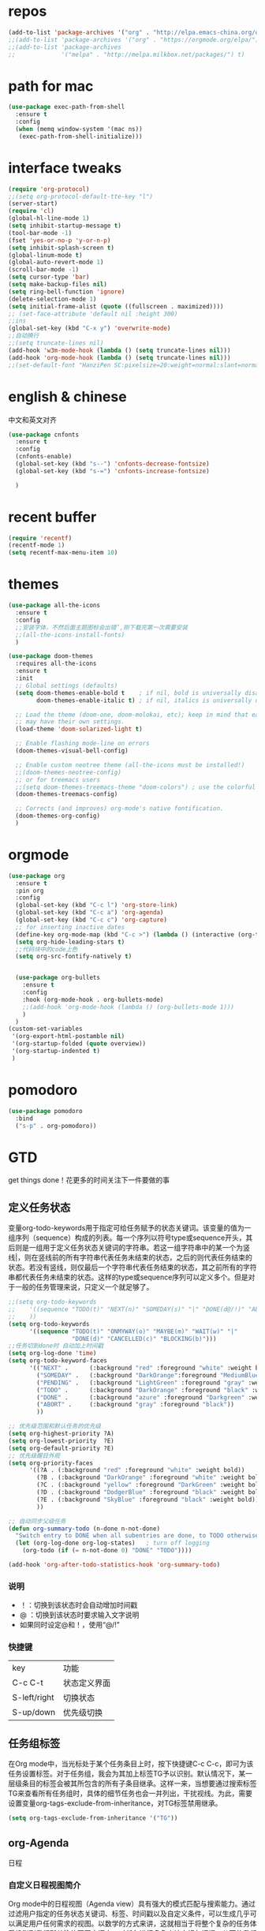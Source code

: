 #+STARTUP: overview
* repos
#+BEGIN_SRC emacs-lisp
  (add-to-list 'package-archives '("org" . "http://elpa.emacs-china.org/org/") t)
  ;;(add-to-list 'package-archives '("org" . "https://orgmode.org/elpa/") t)
  ;;(add-to-list 'package-archives
  ;;             '("melpa" . "http://melpa.milkbox.net/packages/") t)
#+END_SRC
* path for mac
#+begin_src emacs-lisp
  (use-package exec-path-from-shell
    :ensure t
    :config
    (when (memq window-system '(mac ns))
     (exec-path-from-shell-initialize)))
#+end_src
* interface tweaks
#+BEGIN_SRC emacs-lisp
  (require 'org-protocol)
  ;;(setq org-protocol-default-tte-key "l")
  (server-start)
  (require 'cl)
  (global-hl-line-mode 1)
  (setq inhibit-startup-message t)
  (tool-bar-mode -1)
  (fset 'yes-or-no-p 'y-or-n-p)
  (setq inhibit-splash-screen t)
  (global-linum-mode t)
  (global-auto-revert-mode 1)
  (scroll-bar-mode -1)
  (setq cursor-type 'bar)
  (setq make-backup-files nil)
  (setq ring-bell-function 'ignore)
  (delete-selection-mode 1)
  (setq initial-frame-alist (quote ((fullscreen . maximized))))
  ;; (set-face-attribute 'default nil :height 300)
  ;;ins
  (global-set-key (kbd "C-x y") 'overwrite-mode)
  ;;自动换行
  ;;(setq truncate-lines nil)
  (add-hook 'w3m-mode-hook (lambda () (setq truncate-lines nil)))
  (add-hook 'org-mode-hook (lambda () (setq truncate-lines nil)))
  ;;(set-default-font "HanziPen SC:pixelsize=20:weight=normal:slant=normal:width=normal:spacing=0:scalable=true")
#+END_SRC
* english & chinese
中文和英文对齐
#+begin_src emacs-lisp
  (use-package cnfonts
    :ensure t
    :config
    (cnfonts-enable)
    (global-set-key (kbd "s--") 'cnfonts-decrease-fontsize)
    (global-set-key (kbd "s-=") 'cnfonts-increase-fontsize)

    )
 #+end_src
* recent buffer
#+BEGIN_SRC emacs-lisp
(require 'recentf)
(recentf-mode 1)
(setq recentf-max-menu-item 10)

#+END_SRC
* themes
#+BEGIN_SRC emacs-lisp
  (use-package all-the-icons
    :ensure t
    :config
    ;;安装字体，不然后面主题图标会出错’,刚下载完第一次需要安装
    ;;(all-the-icons-install-fonts)
    )

  (use-package doom-themes
    :requires all-the-icons
    :ensure t
    :init
    ;; Global settings (defaults)
    (setq doom-themes-enable-bold t    ; if nil, bold is universally disabled
          doom-themes-enable-italic t) ; if nil, italics is universally disabled
  
    ;; Load the theme (doom-one, doom-molokai, etc); keep in mind that each theme
    ;; may have their own settings.
    (load-theme 'doom-solarized-light t)

    ;; Enable flashing mode-line on errors
    (doom-themes-visual-bell-config)

    ;; Enable custom neotree theme (all-the-icons must be installed!)
    ;;(doom-themes-neotree-config)
    ;; or for treemacs users
    ;;(setq doom-themes-treemacs-theme "doom-colors") ; use the colorful treemacs theme
    (doom-themes-treemacs-config)

    ;; Corrects (and improves) org-mode's native fontification.
    (doom-themes-org-config)
    )

#+END_SRC

* orgmode
#+BEGIN_SRC emacs-lisp
  (use-package org 
    :ensure t
    :pin org
    :config
    (global-set-key (kbd "C-c l") 'org-store-link)
    (global-set-key (kbd "C-c a") 'org-agenda)
    (global-set-key (kbd "C-c c") 'org-capture)
    ;; for inserting inactive dates
    (define-key org-mode-map (kbd "C-c >") (lambda () (interactive (org-time-stamp-inactive))))
    (setq org-hide-leading-stars t)
    ;;代码块中的code上色
    (setq org-src-fontify-natively t)


    (use-package org-bullets
      :ensure t
      :config
      :hook (org-mode-hook . org-bullets-mode)
      ;;(add-hook 'org-mode-hook (lambda () (org-bullets-mode 1)))
      )
    )
  (custom-set-variables
   '(org-export-html-postamble nil)
   '(org-startup-folded (quote overview))
   '(org-startup-indented t)
   )

#+END_SRC

#+RESULTS:

* pomodoro
#+BEGIN_SRC emacs-lisp
  (use-package pomodoro
    :bind
    ("s-p" . org-pomodoro))
#+END_SRC
* GTD
get things done！花更多的时间关注下一件要做的事
** 定义任务状态
变量org-todo-keywords用于指定可给任务赋予的状态关键词。该变量的值为一组序列（sequence）构成的列表。每一个序列以符号type或sequence开头，其后则是一组用于定义任务状态关键词的字符串。若这一组字符串中的某一个为竖线|，则在竖线前的所有字符串代表任务未结束的状态，之后的则代表任务结束的状态。若没有竖线，则仅最后一个字符串代表任务结束的状态，其之前所有的字符串都代表任务未结束的状态。这样的type或sequence序列可以定义多个。但是对于一般的任务管理来说，只定义一个就足够了。
#+BEGIN_SRC emacs-lisp
  ;;(setq org-todo-keywords
  ;;    '((sequence "TODO(t)" "NEXT(n)" "SOMEDAY(s)" "|" "DONE(d@/!)" "ABORT(a@/!)")
  ;;	))
  (setq org-todo-keywords
        '((sequence "TODO(t)" "ONMYWAY(o)" "MAYBE(m)" "WAIT(w)" "|"
                    "DONE(d)" "CANCELLED(c)" "BLOCKING(b)")))
  ;;任务切到done时 自动加上时间戳
  (setq org-log-done 'time)
  (setq org-todo-keyword-faces
        '(("NEXT" .      (:background "red" :foreground "white" :weight bold))
          ("SOMEDAY" .   (:background "DarkOrange":foreground "MediumBlue" :weight bold))
          ("PENDING" .   (:background "LightGreen" :foreground "gray" :weight bold))
          ("TODO" .      (:background "DarkOrange" :foreground "black" :weight bold))
          ("DONE" .      (:background "azure" :foreground "Darkgreen" :weight bold))
          ("ABORT" .     (:background "gray" :foreground "black"))
          ))

  ;; 优先级范围和默认任务的优先级
  (setq org-highest-priority ?A)
  (setq org-lowest-priority  ?E)
  (setq org-default-priority ?E)
  ;; 优先级醒目外观
  (setq org-priority-faces
        '((?A . (:background "red" :foreground "white" :weight bold))
          (?B . (:background "DarkOrange" :foreground "white" :weight bold))
          (?C . (:background "yellow" :foreground "DarkGreen" :weight bold))
          (?D . (:background "DodgerBlue" :foreground "black" :weight bold))
          (?E . (:background "SkyBlue" :foreground "black" :weight bold))
          ))

  ;; 自动同步父级任务
  (defun org-summary-todo (n-done n-not-done)
    "Switch entry to DONE when all subentries are done, to TODO otherwise."
    (let (org-log-done org-log-states)   ; turn off logging
      (org-todo (if (= n-not-done 0) "DONE" "TODO"))))

  (add-hook 'org-after-todo-statistics-hook 'org-summary-todo)
#+END_SRC
*** 说明
- ！：切换到该状态时会自动增加时间戳
- @ ：切换到该状态时要求输入文字说明
- 如果同时设定@和！，使用“@/!”
*** 快捷键

| key          | 功能         |
| C-c C-t      | 状态定义界面 |
| S-left/right | 切换状态     |
| S-up/down    | 优先级切换   |
** 任务组标签
在Org mode中，当光标处于某个任务条目上时，按下快捷键C-c C-c，即可为该任务设置标签。对于任务组，我会为其加上标签TG予以识别。默认情况下，某一层级条目的标签会被其所包含的所有子条目继承。这样一来，当想要通过搜索标签TG来查看所有任务组时，具体的细节任务也会一并列出，干扰视线。为此，需要设置变量org-tags-exclude-from-inheritance，对TG标签禁用继承。
#+begin_src emacs-lisp
 (setq org-tags-exclude-from-inheritance '("TG"))
#+end_src

** org-Agenda
日程
*** 自定义日程视图简介
Org mode中的日程视图（Agenda view）具有强大的模式匹配与搜索能力。通过过滤用户指定的任务状态关键词、标签、时间戳以及自定义条件，可以生成几乎可以满足用户任何需求的视图。以数学的方式来讲，这就相当于将整个复杂的任务体系投影到我们所关注的不同空间中，对任务进行多角度地审视与把握，从而使我们在做任务管理的时候达到理清思路、聚集重点、不放过任何细节的良好效果。
**** 格式
日程视图的定义需要通过设置变量org-agenda-custom-commands来完成。该变量是一个列表，其中的每一项对应一个视图设置。这个视图设置的基本格式为：(key desc type match settings files)
- key：当用户执行org-agenda命令时，会弹出*Agenda Commands*缓冲区，其中包含了系统默认和用户自定义的日程视图。每个日程视图均对应一个快捷字母。当用户按下这个字母时，则可以进入到相应的视图中查看。这里的key则代表快捷字母。

- desc：日程视图的说明。

- type：日程视图的类型，即用于定义将哪些类型的任务条目收录到该视图中。通常用到的类型有：

  1. agenda：基于日或周的日程。

  2. todo：包含有特定状态关键词的任务条目。

  3. alltodo：所有处于未结束状态的任务条目，即，状态关键词为org-todo-keywords设置中竖线之前的。

  4. tags：包含指定标签的条目。

- match：用于指定与之前type对应的匹配条件。例如，当type为todo时，match若为"DONE"，则匹配状态关键词为DONE的任务条目。如果没有匹配条件需要定义，则这一项为空字符串。

- settings：用于指定匹配时应满足的一系列选项设置。settings的格式类似用于定义局部变量的let形式，即((option1 value1) (option2 value2) ...)

  1. org-agenda-skip-function：用于设定忽略条件的函数对象。

  2. org-agenda-overriding-header：用于设定日程视图的台头提示信息。

  3. org-agenda-files：这个变量的值是一个字符串列表，用于指定从哪些Org文件中提取信息。默认情况是从所有的Org文件中提取信息。

- files：用于指定当执行了org-store-agenda-views命令后需要将日程视图自动导出的文件。可以是HTML格式，也可以是纯文本格式。这个功能非常方便：当用户将所有的视图都定义好后，可以定期地直接将其全部导出。既可以放在HTTP服务器上统一浏览，也可以在审阅后存档，形成历史记录。
**** 视图组
随着日积月累，当用户定义的日程视图比较多时，管理起来就会较为混乱，同时可供绑定的字母快捷键也开始不够用。为此，可以将功能、类别相似的视图归为一组。这个组视图在org-agenda-custom-commands中的定义方式为：
 (Group-key . desc)
其中的Group-key为一个字母，指定了组的快捷键。
当组定义好了之后，随后便可以定义组内的各个日程视图。每个日程视图的定义与前面所述相同，
 (Group-KeyView-Key desc type match settings files)
只是其key为两个字母，第一个字母为Group-key，第二个字母View-key为日程视图自己的快捷捷。当用户执行org-agenda时，按下Group-key先进入组视图，再按下View-key则进入到指定的日程视图中。
**** code
#+begin_src emacs-lisp
  ;; Skip entries which only have timestamp but no TODO keywords.
  (defun org-agenda-skip-only-timestamp-entries ()
    "排除有时间戳但是没有todo关键字的条目."
    (org-agenda-skip-entry-if 'nottodo 'any))
  ;; Skip entries which are not deadlines.
  (defun org-agenda-skip-not-deadline-entries ()
    "忽略不包含DEADLINE时间戳的条目."
    (org-agenda-skip-entry-if 'notdeadline))
  ;; Skip entries which are not finished.
  (defun org-agenda-skip-unfinished-entries ()
    "忽略所有不包含DONE状态关键词的任务条目."
    (org-agenda-skip-entry-if 'nottodo '("DONE")))
  ;; Skip unscheduled entries.
  (defun wc/org-agenda-skip-scheduled-entries ()
    "忽略所有已经加了时间戳、状态关键词为ONMYWAY、WAIT或DELEGATED的任务条目。同时，包含了TG标签的任务也被排除在外。这是因为任务组只是具体任务的容器，故不参与到实际任务的安排中。."
    (org-agenda-skip-entry-if 'timestamp
                              'todo '("ONMYWAY" "WAIT" "MAYBE")
                              'regexp ":TG:"))
  (defvar  org-agenda-directory "~/org/agenda"
    "Agenda日程根目录."
    )
  ;;定义总的默认视图与各个项目自己的默认视图


  (setq org-agenda-custom-commands
        '(
          ;; Display general agenda for each project.
          ("A" . "Default agenda view")
          ("Aa" "Agenda for all projects"
           agenda ""
           ((org-agenda-skip-function 'org-agenda-skip-only-timestamp-entries)
            (org-agenda-overriding-header "Agenda for all projects: "))
           (concat org-agenda-directory "/out/Agenda-All.html"))
          ("Ac" "Study"
           agenda ""
           ((org-agenda-skip-function 'org-agenda-skip-only-timestamp-entries)
            (org-agenda-overriding-header "Agenda for study: ")
            ;;从study目录下的org文件中抽取符合条件的条目
            (org-agenda-files (list (concat org-directory "/study"))))
           (concat org-agenda-directory "/out/Agenda-Study.html"))
          ;; Inbox for displaying unscheduled tasks.
          ("I" . "Inbox")
          ("Ia" "Inbox for all unfinished TODOs"
           alltodo ""
           ((org-agenda-skip-function 'wc/org-agenda-skip-scheduled-entries)
            (org-agenda-overriding-header "Inbox items: "))
           (concat org-agenda-directory "/out/Inbox-All.html"))
          ("Ic" "Study"
           alltodo ""
           ((org-agenda-skip-function 'wc/org-agenda-skip-scheduled-entries)
            (org-agenda-overriding-header "Inbox items for study: ")
            (org-agenda-files (list (concat org-directory "/study"))))
           '(concat org-agenda-directory "/out/Inbox-Study.html"))


           ("c" "别逛了！！进来闲着啊~"
            ((tags "PRIORITY=\"A\""
                   ((org-agenda-skip-function '(org-agenda-skip-entry-if 'todo 'done))
                    (org-agenda-overriding-header "这些任务就给你看看，千万别做，就放着:")))
             (agenda "")
             (alltodo "")))
           ))
          (setq org-agenda-files (list "~/org/gcal.org"
                                       "~/org/i.org"
                                       "~/org/schedule.org"
                                       "~/org/workinbonree.org"
                                       "~/org/inbox.org"))
#+end_src
** org-capture
org收集工具
#+begin_src emacs-lisp
  (setq org-directory "~/org")
  (setq org-default-notes-file (concat org-directory "/notes.org"))
  (setq org-capture-templates
        '(
          ("a" "Appointment" entry (file  "~/org/gcal.org" )
           "* %?\n\n%^T\n\n:PROPERTIES:\n\n:END:\n\n")
          ("l" "Link" entry (file+headline "~/org/links.org" "Links")
           "* %? [[%:link][%:description]] \nCaptured On: %U" :prepend t)
          ("p" "web notes" entry (file+function "~/org/notes.org" org-capture-template-goto-link)
           "** %?\nSource:[[%:link][%:description]] \n%u\n #+BEGIN_QUOTE\n%i\n#+END_QUOTE\n\n\n")
          ("L" "web bookmarks" entry (file+headline "~/org/bookmarks.org" "bookmarks")
           "* %?[[%:link][%:description]] \nCaptured On: %U" :prepend t)
          ("b" "Blog idea" entry (file+headline "~/org/i.org" "Blog Topics:")
           "* %?\n%T" :prepend t)
          ("t" "To Do Item" entry (file+headline "~/org/i.org" "To Do")
           "* TODO %?\n%u" :clock-in t :clock-resume t :prepend t)
          ("n" "Note" entry (file+headline "~/org/i.org" "Note space")
           "* %?\n%u" :prepend t)
          ("x" "inbox" entry (file "~/org/inbox.org")
           "* %?\n%T" :clock-in t :clock-resume t :prepend t)
          ))
  ;;找到一个正确插入的位置
  (defun org-capture-template-goto-link ()
    (org-capture-put :target (list 'file+headline
                                   (nth 1 (org-capture-get :target))
                                   (org-capture-get :annotation)))
    (org-capture-put-target-region-and-position)
    (widen)
    (let ((hd (nth 2 (org-capture-get :target))))
      (goto-char (point-min))
      (if (re-search-forward
           (format org-complex-heading-regexp-format (regexp-quote hd)) nil t)
          (org-end-of-subtree)
        (goto-char (point-max))
        (or (bolp) (insert "\n"))
        (insert "* " hd "\n"))))

#+end_src
* packages
** try
#+BEGIN_SRC emacs-lisp
(use-package try
	:ensure t)
#+END_SRC
** which key
#+BEGIN_SRC emacs-lisp
 (use-package which-key
	:ensure t 
	:config
	(which-key-mode))
#+End_SRC
** ace window
#+BEGIN_SRC emacs-lisp
  (use-package ace-window
    :ensure t
    :init
    (progn
      (setq aw-scope 'frame)
      ;;(setq aw-dispatch-always 't)
      (global-set-key (kbd "C-x O") 'other-frame)
      (global-set-key [remap other-window] 'ace-window)
      ;;(global-set-key (kbd "C-x p") 'ace-window)
      (custom-set-faces
       '(aw-leading-char-face
         ((t (:inherit ace-jump-face-foreground :height 3.0))))) 
      ))
#+END_SRC
** Swiper / Ivy / Counsel
Swiper gives us a really efficient incremental search with regular expressions
and Ivy / Counsel replace a lot of ido or helms completion functionality
#+BEGIN_SRC emacs-lisp
  (use-package counsel
    :ensure t
    :bind
    (("M-y" . counsel-yank-pop)
     :map ivy-minibuffer-map
     ("M-y" . ivy-next-line)))

  (use-package ivy
    :ensure t
    :diminish (ivy-mode . "")
    :bind (("C-x b" . ivy-switch-buffer))
    :config
    (ivy-mode 1)
    (setq ivy-use-virtual-buffers t)
    (setq enable-recursive-minibuffers t)
    (setq ivy-height 10)
    (setq ivy-initial-inputs-alist nil)
    (setq ivy-count-format "%d/%d ")
    (setq ivy-display-style 'fancy))

  (use-package swiper
    :ensure t
    :bind (("C-s" . swiper)
           ("C-c C-r" . ivy-resume)
           ("M-x" . counsel-M-x)
           ("C-x C-f" . counsel-find-file))
    :config
    (progn
      (ivy-mode 1)
      (setq ivy-use-virtual-buffers t)
      (setq ivy-display-style 'fancy)
      (define-key read-expression-map (kbd "C-r") 'counsel-expression-history)))
#+END_SRC
** yasnippet get code by typing short keys
#+BEGIN_SRC emacs-lisp

  (use-package yasnippet
    :ensure t
    :config
    (yas-global-mode)
    (use-package yasnippet-snippets
      :ensure t)
    )
#+END_SRC
** Avy - navigate by searching for a letter on the screen and jumping to it
See https://github.com/abo-abo/avy for more info
#+BEGIN_SRC emacs-lisp
  (use-package avy
    :ensure t
    :bind
    (:map global-map
          ;;跳转到能看到的字符前,甚至替代了ace-window
          ("C-r" . avy-goto-word-0)
          ("C-;" . avy-goto-char-timer)
          ("M-g l" . avy-goto-line)
          ("M-g f" . avy-copy-region)
          ("M-g c" . avy-copy-line)
          ("M-g k" . avy-kill-region)
          ("M-g m" . avy-move-region)
          ("M-g d" . avy-kill-whole-line)
          )
    )
#+END_SRC
** youdao
#+BEGIN_SRC emacs-lisp
  (use-package youdao-dictionary
    :commands
    (youdao-dictionary-search-at-point+))
    (global-set-key (kbd "C-q") 'youdao-dictionary-search-at-point+)
#+END_SRC
** Company
#+BEGIN_SRC emacs-lisp
  (use-package company
    :ensure t
    :config
    (setq company-idle-delay 0)
    (setq company-minimum-prefix-length 3)
    (global-company-mode t)
    (setq company-backends
          '((company-files company-yasnippet company-capf company-keywords)
            (company-abbrev company-dabbrev)))
    (with-eval-after-load 'company
      (define-key company-active-map (kbd "M-n") nil)
      (define-key company-active-map (kbd "M-p") nil)
      (define-key company-active-map (kbd "C-n") #'company-select-next)
      (define-key company-active-map (kbd "C-p") #'company-select-previous))
    )
  ;;为每个模式定制群组’
  (add-hook 'emacs-lisp-mode-hook
            (lambda ()
              (add-to-list (make-local-variable 'company-backends)
                           '(company-elisp)))
            )


                                          ;company box mode
  (use-package company-box
    :ensure t
    :hook (company-mode . company-box-mode))
#+END_SRC
** Reveal.js
#+BEGIN_SRC emacs-lisp  :tangle no
  (use-package ox-reveal
    :ensure t
    :init
    (setq org-reveal-root "http://cdn.jsdelivr.net/reveal.js/3.0.0/")
    (setq org-reveal-mathjax t)
    )
  (use-package htmlize
    :ensure t)
#+END_SRC
** Flycheck
#+BEGIN_SRC emacs-lisp
  (use-package flycheck
    :ensure t
    :init
    (global-flycheck-mode t))

#+END_SRC
** Misc packages
#+BEGIN_SRC emacs-lisp
       ; flashes the cursor's line when you scroll
       ; 高亮当前行
       (use-package beacon
       :ensure t
       :config
       (beacon-mode 1)
       ; (setq beacon-color "#666600")
       )

       ; deletes all the whitespace when you hit backspace or delete
       (use-package hungry-delete
       :ensure t
       :config
       (global-hungry-delete-mode))
#+END_SRC
** Undo Tree
#+BEGIN_SRC emacs-lisp
    (use-package undo-tree
      :ensure t
      :init
      (global-undo-tree-mode))
#+END_SRC
** smartparens
#+BEGIN_SRC emacs-lisp
  (use-package smartparens
    :config
    (smartparens-global-mode t))
#+END_SRC
** treemacs
#+BEGIN_SRC emacs-lisp
  (use-package treemacs
    :ensure t
    :defer t
    :init
    (with-eval-after-load 'winum
      (define-key winum-keymap (kbd "M-0") #'treemacs-select-window))
    :config
    (progn
      (setq treemacs-collapse-dirs                 (if treemacs-python-executable 3 0)
            treemacs-deferred-git-apply-delay      0.5
            treemacs-display-in-side-window        t
            treemacs-eldoc-display                 t
            treemacs-file-event-delay              5000
            treemacs-file-follow-delay             0.2
            treemacs-follow-after-init             t
            treemacs-git-command-pipe              ""
            treemacs-goto-tag-strategy             'refetch-index
            treemacs-indentation                   2
            treemacs-indentation-string            " "
            treemacs-is-never-other-window         nil
            treemacs-max-git-entries               5000
            treemacs-missing-project-action        'ask
            treemacs-no-png-images                 nil
            treemacs-no-delete-other-windows       t
            treemacs-project-follow-cleanup        nil
            treemacs-persist-file                  (expand-file-name ".cache/treemacs-persist" user-emacs-directory)
            treemacs-position                      'left
            treemacs-recenter-distance             0.1
            treemacs-recenter-after-file-follow    nil
            treemacs-recenter-after-tag-follow     nil
            treemacs-recenter-after-project-jump   'always
            treemacs-recenter-after-project-expand 'on-distance
            treemacs-show-cursor                   nil
            treemacs-show-hidden-files             t
            treemacs-silent-filewatch              nil
            treemacs-silent-refresh                nil
            treemacs-sorting                       'alphabetic-desc
            treemacs-space-between-root-nodes      t
            treemacs-tag-follow-cleanup            t
            treemacs-tag-follow-delay              1.5
            treemacs-width                         35)

      ;; The default width and height of the icons is 22 pixels. If you are
      ;; using a Hi-DPI display, uncomment this to double the icon size.
      ;;(treemacs-resize-icons 44)

      (treemacs-follow-mode t)
      (treemacs-filewatch-mode t)
            (pcase (cons (not (null (executable-find "git")))
                   (not (null treemacs-python-executable)))
        (`(t . t)
         (treemacs-git-mode 'deferred))
        (`(t . _)
         (treemacs-git-mode 'simple))))
    :bind
    (:map global-map
          ("M-0"       . treemacs)
          ("C-x t 1"   . treemacs-delete-other-windows)
          ("M--"   . treemacs-select-window)
          ("C-x t B"   . treemacs-bookmark)
          ("C-x t C-t" . treemacs-find-file)
          ("C-x t M-t" . treemacs-find-tag)))

  (use-package treemacs-evil
    :after treemacs evil
    :ensure t)

  (use-package treemacs-projectile
    :after treemacs projectile
    :ensure t)

  (use-package treemacs-icons-dired
    :after treemacs dired
    :ensure t
    :config (treemacs-icons-dired-mode))

  (use-package treemacs-magit
    :after treemacs magit
    :ensure t)

#+END_SRC
** projectile
#+begin_src emacs-lisp
  (use-package projectile
    :ensure t
    :config
    (projectile-mode t)
    (setq projectile-completion-system 'ivy)
    (define-key projectile-mode-map (kbd "C-c p") 'projectile-command-map)
    (use-package counsel-projectile
      :ensure t
      :config
      (counsel-projectile-mode t)
      (define-key counsel-grep-map (kbd "C-c p s g") 'counsel-projectile-grep)
      (define-key counsel-ag-map (kbd "C-c p s s") 'counsel-projectile-ag)
      )
    )
#+end_src
** pop window for quit
#+begin_src emacs-lisp
  (use-package popwin
    :ensure
    :config
    (popwin-mode t))
#+end_src
** log
#+begin_src emacs-lisp
  (use-package command-log-mode
    :config
    (global-command-log-mode t))
#+end_src
** revert C-x 1
再按一次 C-x 1 恢复关闭的其他窗口
#+begin_src emacs-lisp
  (use-package zygospore
    :ensure t
    :config
    (global-set-key (kbd "C-x 1")  'zygospore-toggle-delete-other-windows))
#+end_src
** w3m
#+begin_src emacs-lisp
  (use-package w3m
    :ensure
    :commands (w3m))
#+end_src
** image
#+begin_src emacs-lisp
  (use-package org-download
    :ensure t
    :bind ("C-S-y" . org-download-yank)  
    :config
    ;; add support to dired
    (add-hook 'dired-mode-hook 'org-download-enable)
    ;; 设置org中图片宽度
    (setq org-image-actual-width '(350))
  )
#+end_src
* diredmode
#+BEGIN_SRC emacs-lisp
  ;;递归删除拷贝
  (setq dired-recursive-deletes 'always)
  (setq dired-recursive-copies 'always)
  ;;重用buffer
  (put 'dired-find-alternate-file 'disabled nil)
  ;; 延迟加载
  (with-eval-after-load 'dired
    (define-key dired-mode-map (kbd "RET") 'dired-find-alternate-file))
  (require 'dired-x)
  ;; 启动dired mode的时候启动org-download
  ;;(add-hook 'dired-mode-hook 'org-download-enable)
#+END_SRC
* some functions
** 缩进
#+BEGIN_SRC emacs-lisp
     (defun indent-buffer()
       (interactive)
       (indent-region (point-min) (point-max)))

     (defun indent-region-or-buffer()
       (interactive)
       (save-excursion
	 (if (region-active-p)
	     (progn
	       (indent-region (region-beginning) (region-end))
	       (message "Indent selected region."))
	   (progn
	     (indent-buffer)
	     (message "Indent buffer.")))))
     (global-set-key (kbd "C-M-\\") 'indent-region-or-buffer)
#+END_SRC
** 快捷键
#+BEGIN_SRC emacs-lisp
  (setq org-image-actual-width nil)
#+END_SRC
* git
#+BEGIN_SRC emacs-lisp
  (use-package magit
    :ensure t
    :init
    (progn
      (bind-key "C-x g" 'magit-status))
    ;设置为每次调用magit-status即保存当前仓库中的所有track file
    (setq magit-save-repository-buffers 'dontask)
    )
#+END_SRC
* programing
** groovy
* uml
#+begin_src emacs-lisp
  (use-package plantuml-mode
    :ensure
    :init
    ;; Open the .pu extension file with plantuml-mode
    (add-to-list 'auto-mode-alist '("\.puml$" . plantuml-mode))
    ;; active Org-babel languages
    (add-to-list
    'org-src-lang-modes '("plantuml" . plantuml))
    (org-babel-do-load-languages
     'org-babel-load-languages
     '(;; other Babel languages
       (plantuml . t)))
    (setq org-plantuml-jar-path
          (expand-file-name "~/env/plantuml.jar"))
    ;; Sample jar configuration
    (setq plantuml-jar-path "~/env/plantuml.jar")
    (setq plantuml-default-exec-mode 'jar)
    (setq plantuml-java-options "")
    ;; Comment in here if you want to preview plantuml as svg, png
    ;; Display ASCII art by default
    ;;(setq plantuml-output-type "svg")
    ;; chart is utf-8
    (setq plantuml-options "-charset UTF-8")


    (defun my-org-confirm-babel-evaluate (lang body)
      "Do not ask for confirmation to evaluate code for specified languages."
      (member lang '("puml")))
    ;; trust certain code as being safe
    (setq org-confirm-babel-evaluate 'my-org-confirm-babel-evaluate)
    ;; automatically show the resulting image
    (add-hook 'org-babel-after-execute-hook 'org-display-inline-images)
    )
#+end_src

#+RESULTS:

* ui
** nyan-mode
#+begin_src emacs-lisp
  (use-package nyan-mode
    :ensure
    :init
    (nyan-mode t))
#+end_src
** mode-line
#+begin_src emacs-lisp
  (use-package doom-modeline
    :ensure t
    :hook (after-init . doom-modeline-mode)
    :config
    (custom-set-faces
    '(mode-line ((t (:family "Noto Sans" :height 0.9))))
    '(mode-line-inactive ((t (:family "Noto Sans" :height 0.9))))))
#+end_src

#+RESULTS:
| doom-modeline-mode | magit-auto-revert-mode--init-kludge | magit-startup-asserts | magit-version |

** monitor
#+begin_src emacs-lisp
  (use-package symon
    :ensure
    :init
    (symon-mode t))
#+end_src
